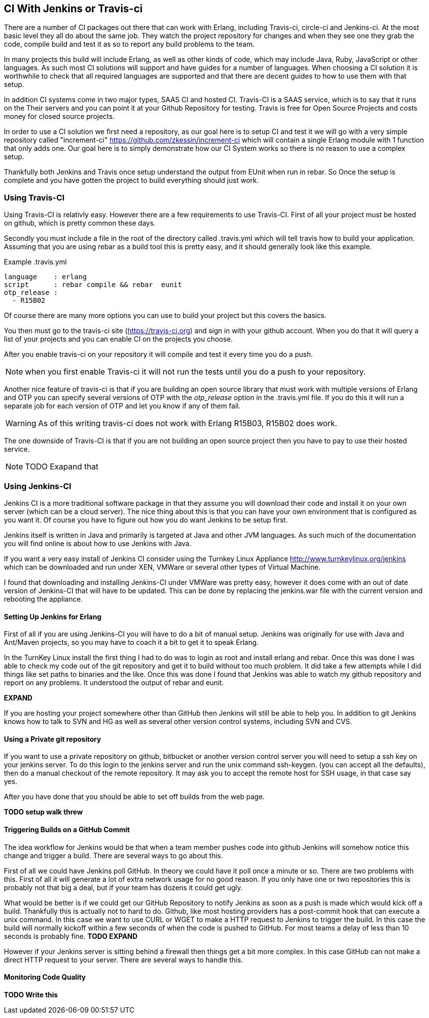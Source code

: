 == CI With Jenkins or Travis-ci

There are a number of CI packages out there that can work with Erlang,
including Travis-ci, circle-ci and Jenkins-ci. At the most basic level
they all do about the same job. They watch the project repository for
changes and when they see one they grab the code, compile build and
test it as so to report any build problems to the team. 

In many projects this build will include Erlang, as well as other
kinds of code, which may include Java, Ruby, JavaScript or other
languages. As such most CI solutions will support and have guides for
a number of languages. When choosing a CI solution it is worthwhile to
check that all required languages are supported and that there are
decent guides to how to use them with that setup. 

In addition CI systems come in two major types, SAAS CI and hosted
CI. Travis-CI is a SAAS service, which is to say that it runs on the
Their servers and you can point it at your Github Repository for
testing. Travis is free for Open Source Projects and costs money for
closed source projects.


In order to use a CI solution we first need a repository, as our goal
here is to setup CI and test it we will go with a very simple
repository called "increment-ci"
https://github.com/zkessin/increment-ci which will contain a single
Erlang module with 1 function that only adds one. Our goal here is to
simply demonstrate how our CI System works so there is no reason to
use a complex setup.

Thankfully both Jenkins and Travis once setup understand the output
from EUnit when run in rebar. So Once the setup is complete and you
have gotten the project to build everything should just work.

=== Using Travis-CI 

Using Travis-CI is relativly easy. However there are a few
requirements to use Travis-CI. First of all your project must be
hosted on github, which is pretty common these days. 

Secondly you must include a file in the root of the directory called
+.travis.yml+ which will tell travis how to build your
application. Assuming that you are using rebar as a build tool this is
pretty easy, and it should generally look like this example.

.Example .travis.yml
[source,yml]
------
language    : erlang
script      : rebar compile && rebar  eunit
otp_release :
  - R15B02
------

Of course there are many more options you can use to build your
project but this covers the basics.

You then must go to the travis-ci site (https://travis-ci.org) and
sign in with your github account. When you do that it will query a
list of your projects and you can enable CI on the projects you
choose. 

After you enable travis-ci on your repository it will compile and test
it every time you do a push. 

NOTE: when you first enable Travis-ci it will not run the tests until
you do a push to your repository. 


Another nice feature of travis-ci is that if you are building an open
source library that must work with multiple versions of Erlang and OTP
you can specify several versions of OTP with the _otp_release_ option
in the +.travis.yml+ file. If you do this it will run a separate job
for each version of OTP and let you know if any of them fail.  

WARNING: As of this writing travis-ci does not work with Erlang
R15B03, R15B02 does work. 

The one downside of Travis-CI is that if you are not building an open
source project then you have to pay to use their hosted service. 

NOTE: TODO Exapand that


=== Using Jenkins-CI

Jenkins CI is a more traditional software package in that they assume
you will download their code and install it on your own server (which
can be a cloud server). The nice thing about this is that you can have
your own environment that is configured as you want it. Of course you
have to figure out how you do want Jenkins to be setup first. 

Jenkins itself is written in Java and primarily is targeted at Java
and other JVM languages. As such much of the documentation you will
find online is about how to use Jenkins with Java. 

If you want a very easy install of Jenkins CI consider using the
Turnkey Linux Appliance http://www.turnkeylinux.org/jenkins which can
be downloaded and run under XEN, VMWare or several other types of
Virtual Machine.

I found that downloading and installing Jenkins-CI under VMWare was pretty
easy, however it does come with an out of date version of Jenkins-CI
that will have to be updated. This can be done by replacing the
+jenkins.war+ file with the current version and rebooting the
appliance.

==== Setting Up Jenkins for Erlang
First of all if you are using Jenkins-CI you will have to do a bit of
manual setup. Jenkins was originally for use with Java and Ant/Maven
projects, so you may have to coach it a bit to get it to speak Erlang.

In the TurnKey Linux install the first thing I had to do was to login
as root and install erlang and rebar. Once this was done I was able to
check my code out of the git repository and get it to build without
too much problem. It did take a few attempts while I did things like
set paths to binaries and the like. Once this was done I found that
Jenkins was able to watch my github repository and report on any
problems. It understood the output of rebar and eunit. 

*EXPAND*

If you are hosting your project somewhere other than GitHub then
Jenkins will still be able to help you. In addition to git Jenkins
knows how to talk to SVN and HG as well as several other version
control systems, including SVN and CVS.

==== Using a Private git repository

If you want to use a private repository on github, bitbucket or
another version control server you will need to setup a ssh key on
your jenkins server. To do this login to the jenkins server and run
the unix command +ssh-keygen+. (you can accept all the defaults), then
do a manual checkout of the remote repository. It may ask you to
accept the remote host for SSH usage, in that case say yes.

After you have done that you should be able to set off builds from the
web page. 


*TODO setup walk threw*


==== Triggering Builds on a GitHub Commit

The idea workflow for Jenkins would be that when a team member pushes
code into github Jenkins will somehow notice this change and trigger a
build. There are several ways to go about this.

First of all we could have Jenkins poll GitHub. In theory we could
have it poll once a minute or so. There are two problems with
this. First of all it will generate a lot of extra network usage for
no good reason. If you only have one or two repositories this is
probably not that big a deal, but if your team has dozens it could get
ugly.

What would be better is if we could get our GitHub Repository to
notify Jenkins as soon as a push is made which would kick off a
build. Thankfully this is actually not to hard to do. Github, like
most hosting providers has a +post-commit hook+ that can execute a
unix command. In this case we want to use CURL or WGET to make a HTTP
request to Jenkins to trigger the build. In this case the build will
normally kickoff within a few seconds of when the code is pushed to
GitHub. For most teams a delay of less than 10 seconds is probably
fine.
*TODO EXPAND*

However if your Jenkins server is sitting behind a firewall then
things get a bit more complex. In this case GitHub can not make a
direct HTTP request to your server. There are several ways to handle this.

==== Monitoring Code Quality

*TODO Write this* 
